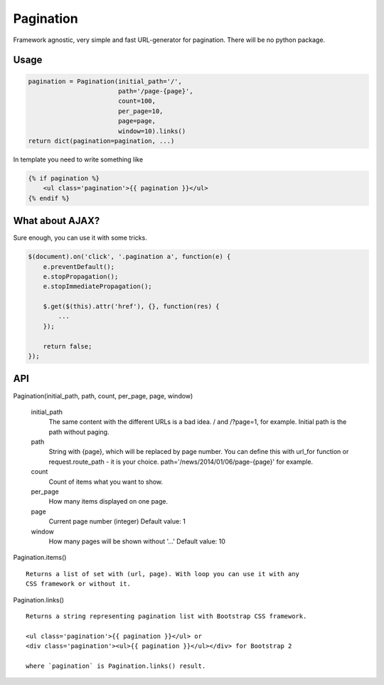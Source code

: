Pagination
==========
Framework agnostic, very simple and fast URL-generator for pagination.
There will be no python package.

.. image:: https://cloud.githubusercontent.com/assets/2255508/3282254/9a63deb6-f4e2-11e3-8c7a-29904a0edf36.png
    :align: center


.. image:: https://cloud.githubusercontent.com/assets/2255508/3282256/9b0a15b0-f4e2-11e3-80ab-1acea1430d25.png
    :align: center


.. image:: https://cloud.githubusercontent.com/assets/2255508/3282255/9b086e54-f4e2-11e3-9a4f-56af6e0c9f6d.png
    :align: center

Usage
*****
.. code:: python

    pagination = Pagination(initial_path='/',
                            path='/page-{page}',
                            count=100,
                            per_page=10,
                            page=page,
                            window=10).links()
    return dict(pagination=pagination, ...)

In template you need to write something like

.. code-block:: python

    {% if pagination %}
        <ul class='pagination'>{{ pagination }}</ul>
    {% endif %}



What about AJAX?
****************

Sure enough, you can use it with some tricks.


.. code-block:: javascript

    $(document).on('click', '.pagination a', function(e) {
        e.preventDefault();
        e.stopPropagation();
        e.stopImmediatePropagation();

        $.get($(this).attr('href'), {}, function(res) {
            ...
        });

        return false;
    });



API
***
Pagination(initial_path, path, count, per_page, page, window)

    initial_path
        The same content with the different URLs is a bad idea.
        / and /?page=1, for example. Initial path is the path without paging.

    path
        String with {page}, which will be replaced by page number.
        You can define this with url_for function or request.route_path - it is
        your choice. path='/news/2014/01/06/page-{page}' for example.

    count
        Count of items what you want to show.

    per_page
        How many items displayed on one page.

    page
        Current page number (integer)
        Default value: 1

    window
        How many pages will be shown without '...'
        Default value: 10


Pagination.items()
::
    Returns a list of set with (url, page). With loop you can use it with any
    CSS framework or without it.


Pagination.links()
::
    Returns a string representing pagination list with Bootstrap CSS framework.

    <ul class='pagination'>{{ pagination }}</ul> or
    <div class='pagination'><ul>{{ pagination }}</ul></div> for Bootstrap 2

    where `pagination` is Pagination.links() result.
